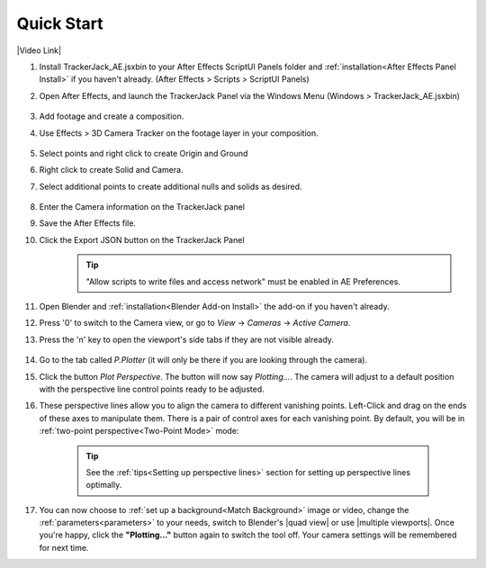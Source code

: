 #################
Quick Start
#################

|Video Link|

.. |Video Link| raw:: html

   <a href="https://youtu.be/MNyxm5eU8Sg?t=63" target="_blank">Video Link</a>

#. Install TrackerJack_AE.jsxbin to your After Effects ScriptUI Panels folder and :ref:`installation<After Effects Panel Install>` if you haven't already.  (After Effects > Scripts > ScriptUI Panels)
#. Open After Effects, and launch the TrackerJack Panel via the Windows Menu (Windows > TrackerJack_AE.jsxbin)

    .. image:: images/AE00-Install.gif
        :alt: Import and Track Footage
        
#. Add footage and create a composition.
#. Use Effects > 3D Camera Tracker on the footage layer in your composition.

    .. image:: images/AE01-Import.gif
        :alt: Import and Track Footage
        
#. Select points and right click to create Origin and Ground
#. Right click to create Solid and Camera.
#. Select additional points to create additional nulls and solids as desired.

    .. image:: images/AE02-AddItems.gif
        :alt: Import and Track Footage
        
#. Enter the Camera information on the TrackerJack panel
#. Save the After Effects file.
#. Click the Export JSON button on the TrackerJack Panel
    .. tip::
        "Allow scripts to write files and access network" must be enabled in AE Preferences.

    .. image:: images/AE03-Export.gif
        :alt: Import and Track Footage


#. Open Blender and :ref:`installation<Blender Add-on Install>` the add-on if you haven't already.
#. Press '0' to switch to the Camera view, or go to *View* -> *Cameras* -> *Active Camera*.
#. Press the 'n' key to open the viewport's side tabs if they are not visible already.

    .. image:: images/properties_tabs.jpg
        :alt: Properties Tab

#. Go to the tab called *P.Plotter* (it will only be there if you are looking through the camera).



#. Click the button *Plot Perspective*. The button will now say *Plotting...*. The camera will adjust to a default position with the perspective line control points ready to be adjusted.

#. These perspective lines allow you to align the camera to different vanishing points.  Left-Click and drag on the ends of these axes to manipulate them.  There is a pair of control axes for each vanishing point.  By default, you will be in :ref:`two-point perspective<Two-Point Mode>` mode:

    .. tip::
        See the :ref:`tips<Setting up perspective lines>` section for setting up perspective lines optimally.

#. You can now choose to :ref:`set up a background<Match Background>` image or video, change the :ref:`parameters<parameters>` to your needs, switch to Blender's |quad view| or use |multiple viewports|. Once you're happy, click the **"Plotting..."** button again to switch the tool off. Your camera settings will be remembered for next time.

.. |quad view| raw:: html

   <a href="https://docs.blender.org/manual/en/latest/editors/3dview/navigate/views.html", target="_blank">quad view</a>



.. |multiple viewports| raw:: html

   <a href="https://docs.blender.org/manual/en/latest/interface/window_system/areas.html", target="_blank">multiple viewports</a>

